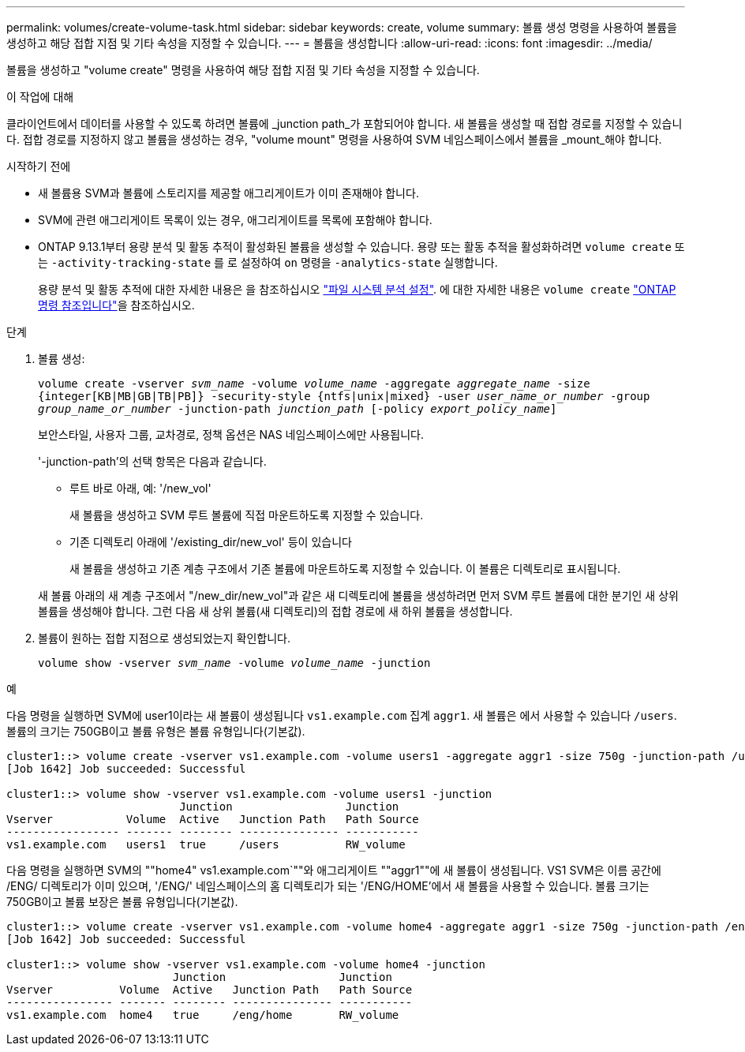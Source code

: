 ---
permalink: volumes/create-volume-task.html 
sidebar: sidebar 
keywords: create, volume 
summary: 볼륨 생성 명령을 사용하여 볼륨을 생성하고 해당 접합 지점 및 기타 속성을 지정할 수 있습니다. 
---
= 볼륨을 생성합니다
:allow-uri-read: 
:icons: font
:imagesdir: ../media/


[role="lead"]
볼륨을 생성하고 "volume create" 명령을 사용하여 해당 접합 지점 및 기타 속성을 지정할 수 있습니다.

.이 작업에 대해
클라이언트에서 데이터를 사용할 수 있도록 하려면 볼륨에 _junction path_가 포함되어야 합니다. 새 볼륨을 생성할 때 접합 경로를 지정할 수 있습니다. 접합 경로를 지정하지 않고 볼륨을 생성하는 경우, "volume mount" 명령을 사용하여 SVM 네임스페이스에서 볼륨을 _mount_해야 합니다.

.시작하기 전에
* 새 볼륨용 SVM과 볼륨에 스토리지를 제공할 애그리게이트가 이미 존재해야 합니다.
* SVM에 관련 애그리게이트 목록이 있는 경우, 애그리게이트를 목록에 포함해야 합니다.
* ONTAP 9.13.1부터 용량 분석 및 활동 추적이 활성화된 볼륨을 생성할 수 있습니다. 용량 또는 활동 추적을 활성화하려면 `volume create` 또는 `-activity-tracking-state` 를 로 설정하여 `on` 명령을 `-analytics-state` 실행합니다.
+
용량 분석 및 활동 추적에 대한 자세한 내용은 을 참조하십시오 https://docs.netapp.com/us-en/ontap/task_nas_file_system_analytics_enable.html["파일 시스템 분석 설정"]. 에 대한 자세한 내용은 `volume create` link:https://docs.netapp.com/us-en/ontap-cli/volume-create.html["ONTAP 명령 참조입니다"^]을 참조하십시오.



.단계
. 볼륨 생성:
+
`volume create -vserver _svm_name_ -volume _volume_name_ -aggregate _aggregate_name_ -size {integer[KB|MB|GB|TB|PB]} -security-style {ntfs|unix|mixed} -user _user_name_or_number_ -group _group_name_or_number_ -junction-path _junction_path_ [-policy _export_policy_name_]`

+
보안스타일, 사용자 그룹, 교차경로, 정책 옵션은 NAS 네임스페이스에만 사용됩니다.

+
'-junction-path'의 선택 항목은 다음과 같습니다.

+
** 루트 바로 아래, 예: '/new_vol'
+
새 볼륨을 생성하고 SVM 루트 볼륨에 직접 마운트하도록 지정할 수 있습니다.

** 기존 디렉토리 아래에 '/existing_dir/new_vol' 등이 있습니다
+
새 볼륨을 생성하고 기존 계층 구조에서 기존 볼륨에 마운트하도록 지정할 수 있습니다. 이 볼륨은 디렉토리로 표시됩니다.



+
새 볼륨 아래의 새 계층 구조에서 "/new_dir/new_vol"과 같은 새 디렉토리에 볼륨을 생성하려면 먼저 SVM 루트 볼륨에 대한 분기인 새 상위 볼륨을 생성해야 합니다. 그런 다음 새 상위 볼륨(새 디렉토리)의 접합 경로에 새 하위 볼륨을 생성합니다.

. 볼륨이 원하는 접합 지점으로 생성되었는지 확인합니다.
+
`volume show -vserver _svm_name_ -volume _volume_name_ -junction`



.예
다음 명령을 실행하면 SVM에 user1이라는 새 볼륨이 생성됩니다 `vs1.example.com` 집계 `aggr1`. 새 볼륨은 에서 사용할 수 있습니다 `/users`. 볼륨의 크기는 750GB이고 볼륨 유형은 볼륨 유형입니다(기본값).

[listing]
----
cluster1::> volume create -vserver vs1.example.com -volume users1 -aggregate aggr1 -size 750g -junction-path /users
[Job 1642] Job succeeded: Successful

cluster1::> volume show -vserver vs1.example.com -volume users1 -junction
                          Junction                 Junction
Vserver           Volume  Active   Junction Path   Path Source
----------------- ------- -------- --------------- -----------
vs1.example.com   users1  true     /users          RW_volume
----
다음 명령을 실행하면 SVM의 ""home4" vs1.example.com`""와 애그리게이트 ""aggr1""에 새 볼륨이 생성됩니다. VS1 SVM은 이름 공간에 /ENG/ 디렉토리가 이미 있으며, '/ENG/' 네임스페이스의 홈 디렉토리가 되는 '/ENG/HOME'에서 새 볼륨을 사용할 수 있습니다. 볼륨 크기는 750GB이고 볼륨 보장은 볼륨 유형입니다(기본값).

[listing]
----
cluster1::> volume create -vserver vs1.example.com -volume home4 -aggregate aggr1 -size 750g -junction-path /eng/home
[Job 1642] Job succeeded: Successful

cluster1::> volume show -vserver vs1.example.com -volume home4 -junction
                         Junction                 Junction
Vserver          Volume  Active   Junction Path   Path Source
---------------- ------- -------- --------------- -----------
vs1.example.com  home4   true     /eng/home       RW_volume
----